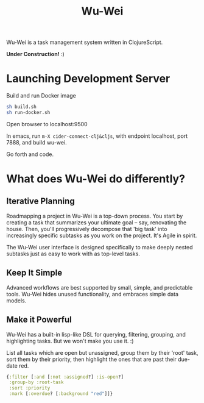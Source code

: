 #+TITLE: Wu-Wei

Wu-Wei is a task management system written in ClojureScript.

[[file:ww-screenshot.png]]

*Under Construction!* :)

* Launching Development Server

Build and run Docker image

#+begin_src sh
  sh build.sh
  sh run-docker.sh
#+end_src

Open browser to localhost:9500

In emacs, run =m-X cider-connect-clj&cljs=, with endpoint localhost, port 7888, and build wu-wei.

Go forth and code.

* What does Wu-Wei do differently?

** Iterative Planning

Roadmapping a project in Wu-Wei is a top-down process. You start by creating a task that summarizes your ultimate goal -- say, renovating the house. Then, you'll progressively decompose that 'big task' into increasingly specific subtasks as you work on the project. It's Agile in spirit.

The Wu-Wei user interface is designed specifically to make deeply nested subtasks just as easy to work with as top-level tasks.

** Keep It Simple

Advanced workflows are best supported by small, simple, and predictable tools. Wu-Wei hides unused functionality, and embraces simple data models.

** Make it Powerful

Wu-Wei has a built-in lisp-like DSL for querying, filtering, grouping, and highlighting tasks. But we won't make you use it. :)

List all tasks which are open but unassigned, group them by their 'root' task, sort them by their priority, then highlight the ones that are past their due-date red.

#+begin_src clojure
  {:filter [:and [:not :assigned?] :is-open?]
   :group-by :root-task
   :sort :priority
   :mark [:overdue? [:background "red"]]}
#+end_src
